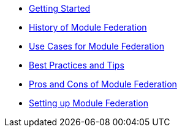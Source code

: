 
* xref:getting-started.adoc[Getting Started]
* xref:history.adoc[History of Module Federation]
* xref:use-cases.adoc[Use Cases for Module Federation]
* xref:best-practices.adoc[Best Practices and Tips]
* xref:pros-cons.adoc[Pros and Cons of Module Federation]
* xref:setup.adoc[Setting up Module Federation]
